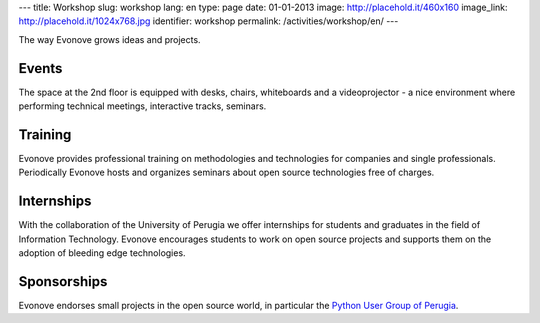 ---
title: Workshop
slug: workshop
lang: en
type: page
date: 01-01-2013
image: http://placehold.it/460x160
image_link: http://placehold.it/1024x768.jpg
identifier: workshop
permalink: /activities/workshop/en/
---

The way Evonove grows ideas and projects.

Events
------

The space at the 2nd floor is equipped with desks, chairs, whiteboards and a
videoprojector - a nice environment where performing technical meetings,
interactive tracks, seminars.

Training
--------

Evonove provides professional training on methodologies and technologies for
companies and single professionals. Periodically Evonove hosts and organizes
seminars about open source technologies free of charges.

Internships
-----------

With the collaboration of the University of Perugia we offer internships for
students and graduates in the field of Information Technology. Evonove
encourages students to work on open source projects and supports them on
the adoption of bleeding edge technologies.

Sponsorships
------------

Evonove endorses small projects in the open source world, in particular
the `Python User Group of Perugia <http://pypg.org>`_.
